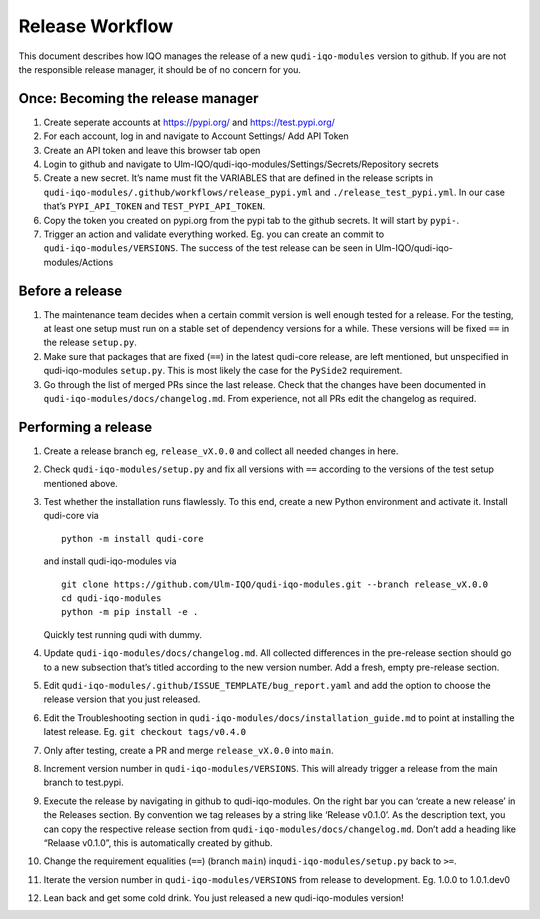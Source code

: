 Release Workflow
================

This document describes how IQO manages the release of a new
``qudi-iqo-modules`` version to github. If you are not the responsible
release manager, it should be of no concern for you.

Once: Becoming the release manager
----------------------------------

1. Create seperate accounts at https://pypi.org/ and
   https://test.pypi.org/

2. For each account, log in and navigate to Account Settings/ Add API
   Token

3. Create an API token and leave this browser tab open

4. Login to github and navigate to
   Ulm-IQO/qudi-iqo-modules/Settings/Secrets/Repository secrets

5. Create a new secret. It’s name must fit the VARIABLES that are
   defined in the release scripts in
   ``qudi-iqo-modules/.github/workflows/release_pypi.yml`` and
   ``./release_test_pypi.yml``. In our case that’s ``PYPI_API_TOKEN``
   and ``TEST_PYPI_API_TOKEN``.

6. Copy the token you created on pypi.org from the pypi tab to the
   github secrets. It will start by ``pypi-``.

7. Trigger an action and validate everything worked. Eg. you can create
   an commit to ``qudi-iqo-modules/VERSIONS``. The success of the test
   release can be seen in Ulm-IQO/qudi-iqo-modules/Actions

Before a release
----------------

1. The maintenance team decides when a certain commit version is well
   enough tested for a release. For the testing, at least one setup must
   run on a stable set of dependency versions for a while. These
   versions will be fixed ``==`` in the release ``setup.py``.

2. Make sure that packages that are fixed (``==``) in the latest
   qudi-core release, are left mentioned, but unspecified in
   qudi-iqo-modules ``setup.py``. This is most likely the case for the
   ``PySide2`` requirement.

3. Go through the list of merged PRs since the last release. Check that
   the changes have been documented in
   ``qudi-iqo-modules/docs/changelog.md``. From experience, not all PRs
   edit the changelog as required.

Performing a release
--------------------

1.  Create a release branch eg, ``release_vX.0.0`` and collect all
    needed changes in here.

2.  Check ``qudi-iqo-modules/setup.py`` and fix all versions with ``==``
    according to the versions of the test setup mentioned above.

3.  Test whether the installation runs flawlessly. To this end, create a
    new Python environment and activate it. Install qudi-core via

    ::

         python -m install qudi-core 

    and install qudi-iqo-modules via

    ::

         git clone https://github.com/Ulm-IQO/qudi-iqo-modules.git --branch release_vX.0.0
         cd qudi-iqo-modules
         python -m pip install -e .

    Quickly test running qudi with dummy.

4.  Update ``qudi-iqo-modules/docs/changelog.md``. All collected
    differences in the pre-release section should go to a new subsection
    that’s titled according to the new version number. Add a fresh,
    empty pre-release section.

5.  Edit ``qudi-iqo-modules/.github/ISSUE_TEMPLATE/bug_report.yaml`` and
    add the option to choose the release version that you just released.

6.  Edit the Troubleshooting section in
    ``qudi-iqo-modules/docs/installation_guide.md`` to point at
    installing the latest release. Eg. ``git checkout tags/v0.4.0``

7.  Only after testing, create a PR and merge ``release_vX.0.0`` into
    ``main``.

8.  Increment version number in ``qudi-iqo-modules/VERSIONS``. This will
    already trigger a release from the main branch to test.pypi.

9.  Execute the release by navigating in github to qudi-iqo-modules. On
    the right bar you can ‘create a new release’ in the Releases
    section. By convention we tag releases by a string like ‘Release
    v0.1.0’. As the description text, you can copy the respective
    release section from ``qudi-iqo-modules/docs/changelog.md``. Don’t
    add a heading like “Relaase v0.1.0”, this is automatically created
    by github.

10. Change the requirement equalities (``==``) (branch ``main``)
    in\ ``qudi-iqo-modules/setup.py`` back to ``>=``.

11. Iterate the version number in ``qudi-iqo-modules/VERSIONS`` from
    release to development. Eg. 1.0.0 to 1.0.1.dev0

12. Lean back and get some cold drink. You just released a new
    qudi-iqo-modules version!
